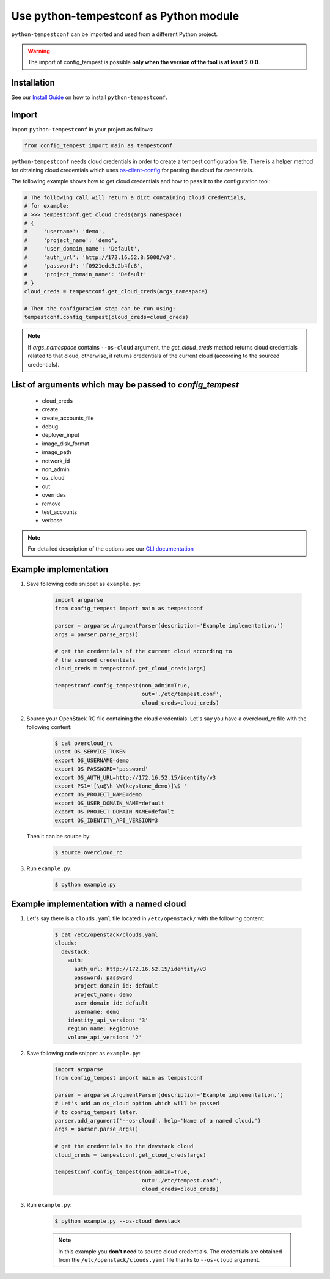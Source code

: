 =======================================
Use python-tempestconf as Python module
=======================================

``python-tempestconf`` can be imported and used from a different Python project.

.. warning::

    The import of config_tempest is possible **only when the version of the
    tool is at least 2.0.0**.

Installation
++++++++++++

See our `Install Guide`_ on how to install ``python-tempestconf``.

.. _Install Guide: ../install/installation.html

Import
++++++

Import ``python-tempestconf`` in your project as follows:

.. code-block:: Python

    from config_tempest import main as tempestconf

``python-tempestconf`` needs cloud credentials in order to create a tempest
configuration file. There is a helper method for obtaining cloud credentials
which uses
`os-client-config <https://docs.openstack.org/os-client-config/latest/user/configuration.html>`_
for parsing the cloud for credentials.

The following example shows how to get cloud credentials and how to pass it to
the configuration tool:

.. code-block:: Python

    # The following call will return a dict containing cloud credentials,
    # for example:
    # >>> tempestconf.get_cloud_creds(args_namespace)
    # {
    #     'username': 'demo',
    #     'project_name': 'demo',
    #     'user_domain_name': 'Default',
    #     'auth_url': 'http://172.16.52.8:5000/v3',
    #     'password': 'f0921edc3c2b4fc8',
    #     'project_domain_name': 'Default'
    # }
    cloud_creds = tempestconf.get_cloud_creds(args_namespace)

    # Then the configuration step can be run using:
    tempestconf.config_tempest(cloud_creds=cloud_creds)

.. note::

    If `args_namespace` contains ``--os-cloud`` argument, the `get_cloud_creds`
    method returns cloud credentials related to that cloud, otherwise, it
    returns credentials of the current cloud (according to the sourced
    credentials).


List of arguments which may be passed to `config_tempest`
+++++++++++++++++++++++++++++++++++++++++++++++++++++++++

 * cloud_creds
 * create
 * create_accounts_file
 * debug
 * deployer_input
 * image_disk_format
 * image_path
 * network_id
 * non_admin
 * os_cloud
 * out
 * overrides
 * remove
 * test_accounts
 * verbose

.. note::

    For detailed description of the options see our `CLI documentation`_

    .. _CLI documentation: ../cli/cli_options.html


Example implementation
++++++++++++++++++++++

1. Save following code snippet as ``example.py``:

    .. code-block:: Python

        import argparse
        from config_tempest import main as tempestconf

        parser = argparse.ArgumentParser(description='Example implementation.')
        args = parser.parse_args()

        # get the credentials of the current cloud according to
        # the sourced credentials
        cloud_creds = tempestconf.get_cloud_creds(args)

        tempestconf.config_tempest(non_admin=True,
                                   out='./etc/tempest.conf',
                                   cloud_creds=cloud_creds)

2. Source your OpenStack RC file containing the cloud credentials. Let's say
   you have a overcloud_rc file with the following content:

    .. code-block:: Bash

        $ cat overcloud_rc
        unset OS_SERVICE_TOKEN
        export OS_USERNAME=demo
        export OS_PASSWORD='password'
        export OS_AUTH_URL=http://172.16.52.15/identity/v3
        export PS1='[\u@\h \W(keystone_demo)]\$ '
        export OS_PROJECT_NAME=demo
        export OS_USER_DOMAIN_NAME=default
        export OS_PROJECT_DOMAIN_NAME=default
        export OS_IDENTITY_API_VERSION=3

   Then it can be source by:

    .. code-block:: Bash

        $ source overcloud_rc


3. Run ``example.py``:

    .. code-block:: Bash

        $ python example.py


Example implementation with a named cloud
+++++++++++++++++++++++++++++++++++++++++

1. Let's say there is a ``clouds.yaml`` file located in ``/etc/openstack/``
   with the following content:

    .. code-block:: Bash

        $ cat /etc/openstack/clouds.yaml
        clouds:
          devstack:
            auth:
              auth_url: http://172.16.52.15/identity/v3
              password: password
              project_domain_id: default
              project_name: demo
              user_domain_id: default
              username: demo
            identity_api_version: '3'
            region_name: RegionOne
            volume_api_version: '2'


2. Save following code snippet as ``example.py``:

    .. code-block:: Python

        import argparse
        from config_tempest import main as tempestconf

        parser = argparse.ArgumentParser(description='Example implementation.')
        # Let's add an os_cloud option which will be passed
        # to config_tempest later.
        parser.add_argument('--os-cloud', help='Name of a named cloud.')
        args = parser.parse_args()

        # get the credentials to the devstack cloud
        cloud_creds = tempestconf.get_cloud_creds(args)

        tempestconf.config_tempest(non_admin=True,
                                   out='./etc/tempest.conf',
                                   cloud_creds=cloud_creds)

3. Run ``example.py``:

    .. code-block:: Bash

        $ python example.py --os-cloud devstack

    .. note::

        In this example you **don't need** to source cloud credentials. The
        credentials are obtained from the ``/etc/openstack/clouds.yaml`` file
        thanks to ``--os-cloud`` argument.
